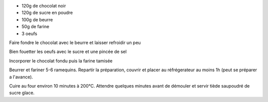 .. title: Coulants au chocolat
.. date: 2016-12-07
.. category: 
.. description: Coeur coulant


* 120g de chocolat noir
* 120g de sucre en poudre
* 100g de beurre
* 50g de farine
* 3 oeufs


Faire fondre le chocolat avec le beurre et laisser refroidir un peu

Bien fouetter les oeufs avec le sucre et une pincée de sel

Incorporer le chocolat fondu puis la farine tamisée

Beurrer et fariner 5-6 ramequins. Repartir la préparation, couvrir et placer au réfrégerateur au moins 1h (peut se préparer a l'avance).

Cuire au four environ 10 minutes à 200°C. Attendre quelques minutes avant de démouler et servir tiède saupoudré de sucre glace.


